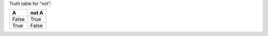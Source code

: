 Truth table for "not":

=====  =====
  A    not A
=====  =====
False  True
True   False
=====  =====
